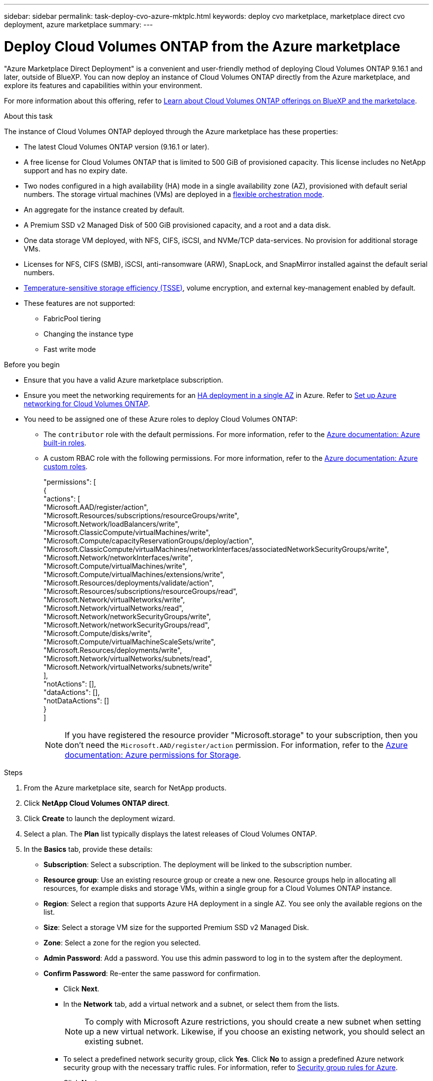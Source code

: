---
sidebar: sidebar
permalink: task-deploy-cvo-azure-mktplc.html
keywords: deploy cvo marketplace, marketplace direct cvo deployment, azure marketplace
summary: 
---

= Deploy Cloud Volumes ONTAP from the Azure marketplace
:hardbreaks:
:nofooter:
:icons: font
:linkattrs:
:imagesdir: ./media/

[.lead]
"Azure Marketplace Direct Deployment" is a convenient and user-friendly method of deploying Cloud Volumes ONTAP 9.16.1 and later, outside of BlueXP. You can now deploy an instance of Cloud Volumes ONTAP directly from the Azure marketplace, and explore its features and capabilities within your environment.

For more information about this offering, refer to link:concept-azure-mktplace-direct.html[Learn about Cloud Volumes ONTAP offerings on BlueXP and the marketplace].

.About this task
The instance of Cloud Volumes ONTAP deployed through the Azure marketplace has these properties:

* The latest Cloud Volumes ONTAP version (9.16.1 or later).
* A free license for Cloud Volumes ONTAP that is limited to 500 GiB of provisioned capacity. This license includes no NetApp support and has no expiry date.
* Two nodes configured in a high availability (HA) mode in a single availability zone (AZ), provisioned with default serial numbers. The storage virtual machines (VMs) are deployed in a link:concept-ha-azure.html#ha-single-availability-zone-configuration-with-shared-managed-disks[flexible orchestration mode].
* An aggregate for the instance created by default.
* A Premium SSD v2 Managed Disk of 500 GiB provisioned capacity, and a root and a data disk.
* One data storage VM deployed, with  NFS, CIFS, iSCSI, and NVMe/TCP data-services. No provision for additional storage VMs.
* Licenses for NFS, CIFS (SMB), iSCSI, anti-ransomware (ARW), SnapLock, and SnapMirror installed against the default serial numbers.
* https://docs.netapp.com/us-en/ontap/volumes/enable-temperature-sensitive-efficiency-concept.html[Temperature-sensitive storage efficiency (TSSE)^], volume encryption, and external key-management enabled by default.
* These features are not supported:
** FabricPool tiering
** Changing the instance type
** Fast write mode


.Before you begin
* Ensure that you have a valid Azure marketplace subscription.
* Ensure you meet the networking requirements for an link:concept-ha-azure.html#ha-single-availability-zone-configuration-with-shared-managed-disks[HA deployment in a single AZ] in Azure. Refer to link:reference-networking-azure.html[Set up Azure networking for Cloud Volumes ONTAP].
* You need to be assigned one of these Azure roles to deploy Cloud Volumes ONTAP:
** The `contributor` role with the default permissions. For more information, refer to the https://learn.microsoft.com/en-us/azure/role-based-access-control/built-in-roles[Azure documentation: Azure built-in roles^].
** A custom RBAC role with the following permissions. For more information, refer to the https://learn.microsoft.com/en-us/azure/role-based-access-control/custom-roles[Azure documentation: Azure custom roles^].
+ 
====
"permissions": [
            {
                "actions": [
                  "Microsoft.AAD/register/action",
                    "Microsoft.Resources/subscriptions/resourceGroups/write",
                    "Microsoft.Network/loadBalancers/write",
                    "Microsoft.ClassicCompute/virtualMachines/write",
                    "Microsoft.Compute/capacityReservationGroups/deploy/action",
                    "Microsoft.ClassicCompute/virtualMachines/networkInterfaces/associatedNetworkSecurityGroups/write",
                    "Microsoft.Network/networkInterfaces/write",
                    "Microsoft.Compute/virtualMachines/write",
                    "Microsoft.Compute/virtualMachines/extensions/write",
                    "Microsoft.Resources/deployments/validate/action",
                    "Microsoft.Resources/subscriptions/resourceGroups/read",
                    "Microsoft.Network/virtualNetworks/write",
                    "Microsoft.Network/virtualNetworks/read",
                    "Microsoft.Network/networkSecurityGroups/write",
                    "Microsoft.Network/networkSecurityGroups/read",
                    "Microsoft.Compute/disks/write",
                    "Microsoft.Compute/virtualMachineScaleSets/write",
                    "Microsoft.Resources/deployments/write",
                    "Microsoft.Network/virtualNetworks/subnets/read",
                    "Microsoft.Network/virtualNetworks/subnets/write"
                ],
                "notActions": [],
                "dataActions": [],
                "notDataActions": []
            }
        ]


====
+
[NOTE]
If you have registered the resource provider "Microsoft.storage" to your subscription, then you don't need the `Microsoft.AAD/register/action` permission. For information, refer to the https://learn.microsoft.com/en-us/azure/role-based-access-control/permissions/storage[Azure documentation: Azure permissions for Storage^].

.Steps
. From the Azure marketplace site, search for NetApp products.
. Click *NetApp Cloud Volumes ONTAP direct*.
. Click *Create* to launch the deployment wizard.
. Select a plan. The *Plan* list typically displays the latest releases of Cloud Volumes ONTAP.
. In the *Basics* tab, provide these details:
** *Subscription*: Select a subscription. The deployment will be linked to the subscription number.
** *Resource group*: Use an existing resource group or create a new one. Resource groups help in allocating all resources, for example disks and storage VMs, within a single group for a Cloud Volumes ONTAP instance.
** *Region*: Select a region that supports Azure HA deployment in a single AZ. You see only the available regions on the list.
** *Size*: Select a storage VM size for the supported Premium SSD v2 Managed Disk.
** *Zone*: Select a zone for the region you selected. 
** *Admin Password*: Add a password. You use this admin password to log in to the system after the deployment.
** *Confirm Password*: Re-enter the same password for confirmation.
* Click *Next*. 
* In the *Network* tab, add a virtual network and a subnet, or select them from the lists.
+
[NOTE]
To comply with Microsoft Azure restrictions, you should create a new subnet when setting up a new virtual network. Likewise, if you choose an existing network, you should select an existing subnet.
+
* To select a predefined network security group, click *Yes*. Click *No* to assign a predefined Azure network security group with the necessary traffic rules. For information, refer to link:reference-networking-azure.html#security-group-rules[Security group rules for Azure]. 
* Click *Next*.
* In the *Advanced* tab confirm whether the two Azure features, necessary for this deployment, have been set. Refer to link:task-saz-feature.html[Enable an Azure feature for Cloud Volumes ONTAP single AZ deployments] and link:task-azure-high-availability-mode.html[Enable high-availability mode for Cloud Volumes ONTAP in Azure].
* Click *Next* to define name and value pairs for the resources or resource groups in the *Tags* tab.
* Click *Review + create*, verify the details, and click *Create*.

.After you finish

You can click the notification icon to review the progress. After Cloud Volumes ONTAP is deployed, you can view the storage VM listed for operations.

Once accessible, use ONTAP System Manager or the CLI to log in to the storage VM with the admin credentials that you set. Thereafter, you can create volumes (https://docs.netapp.com/us-en/ontap/volumes/create-volume-task.html[for NFS^]), LUNs (https://docs.netapp.com/us-en/ontap-cli/lun-create.html[for iSCSI^]), and shares (https://docs.netapp.com/us-en/ontap-cli/vserver-cifs-share-create.html[for CIFS^]) to start utilizing the storage capabilities of Cloud Volumes ONTAP.


== Troubleshooting 
Cloud Volumes ONTAP deployments made through the Azure marketplace do not include support from NetApp. If any issues arise during deployment, you can independently troubleshoot and resolve them.

.Steps
. On the Azure marketplace site, go to *Boot diagnostics > Serial log*.
. Download and investigate the serial logs.
. Consult the product documentation and knowledge base (KB) articles for troubleshooting.
** https://learn.microsoft.com/en-us/partner-center/[Azure marketplace documentation]
** https://www.netapp.com/support-and-training/documentation/[NetApp documentation]
** https://kb.netapp.com/[NetApp KB articles]